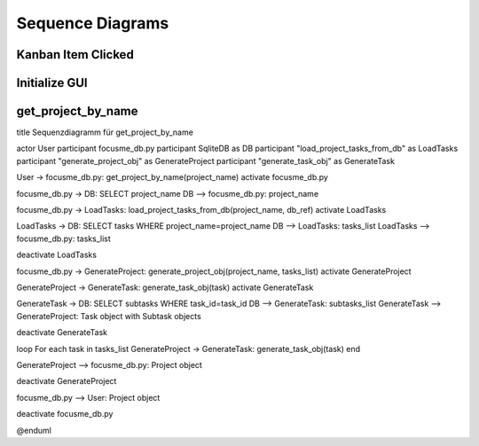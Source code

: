Sequence Diagrams
=================

Kanban Item Clicked 
###################


.. plantuml::

   @startuml
   participant User
   participant main
   participant CustomListWidget
   participant MainWindow
   participant FocusMeControl
   participant Project

   User -> main: itemClicked()
   main -> CustomListWidget: handle_item_clicked()
   CustomListWidget -> MainWindow: show_task_details()
   MainWindow -> FocusMeControl: get_current_project()
   MainWindow -> Project: get_task()
   Project --> MainWindow : Task
   @enduml


Initialize GUI
##############


.. plantuml::

   @startuml
   participant User
   participant main
   participant CustomListWidget
   participant MainWindow
   participant FocusMeControl
   participant Project
   User -> main: main()
   main -> focusme_db : initialize_database()
   focusme_db --> main:db_conn
   main -> focusme_db : generate_focusme_data_obj(db_conn)
   focusme_db --> main : FocusMeModel
   main -> FocusMeControl: __init__()
   FocusMeControl --> main: FocusMeControl 
   main -> main: set_current_project
   main -> main: set_current_task
   main -> QApplication
   QApplication --> main:app
   main -> MainWindow: __init__(focusme_data)
   MainWindow -> MainWindow: init_ui
   MainWindow --> main: window
   @enduml



get_project_by_name
###################  

.. plantuml::

   @startuml

title Sequenzdiagramm für get_project_by_name

actor User
participant focusme_db.py
participant SqliteDB as DB
participant "load_project_tasks_from_db" as LoadTasks
participant "generate_project_obj" as GenerateProject
participant "generate_task_obj" as GenerateTask

User -> focusme_db.py: get_project_by_name(project_name)
activate focusme_db.py

focusme_db.py -> DB: SELECT project_name
DB --> focusme_db.py: project_name

focusme_db.py -> LoadTasks: load_project_tasks_from_db(project_name, db_ref)
activate LoadTasks

LoadTasks -> DB: SELECT tasks WHERE project_name=project_name
DB --> LoadTasks: tasks_list
LoadTasks --> focusme_db.py: tasks_list

deactivate LoadTasks

focusme_db.py -> GenerateProject: generate_project_obj(project_name, tasks_list)
activate GenerateProject

GenerateProject -> GenerateTask: generate_task_obj(task)
activate GenerateTask

GenerateTask -> DB: SELECT subtasks WHERE task_id=task_id
DB --> GenerateTask: subtasks_list
GenerateTask --> GenerateProject: Task object with Subtask objects

deactivate GenerateTask

loop For each task in tasks_list
GenerateProject -> GenerateTask: generate_task_obj(task)
end

GenerateProject --> focusme_db.py: Project object

deactivate GenerateProject

focusme_db.py --> User: Project object

deactivate focusme_db.py

@enduml
